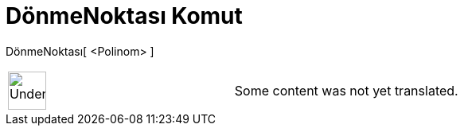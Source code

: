 = DönmeNoktası Komut
:page-en: commands/InflectionPoint
ifdef::env-github[:imagesdir: /tr/modules/ROOT/assets/images]

DönmeNoktası[ <Polinom> ]::

[width="100%",cols="50%,50%",]
|===
a|
image:48px-UnderConstruction.png[UnderConstruction.png,width=48,height=48]

|Some content was not yet translated.
|===
